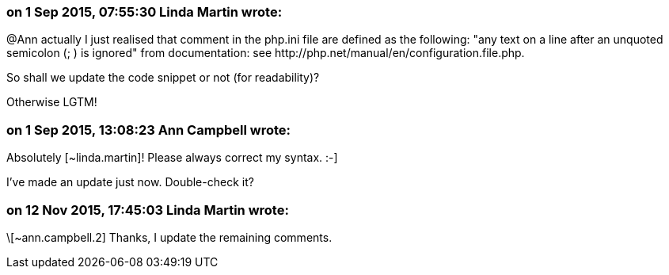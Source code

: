 === on 1 Sep 2015, 07:55:30 Linda Martin wrote:
@Ann actually I just realised that comment in the php.ini file are defined as the following: "any text on a line after an unquoted semicolon (; ) is ignored" from documentation: see \http://php.net/manual/en/configuration.file.php.

So shall we update the code snippet or not (for readability)? 


Otherwise LGTM!

=== on 1 Sep 2015, 13:08:23 Ann Campbell wrote:
Absolutely [~linda.martin]! Please always correct my syntax. :-]

I've made an update just now. Double-check it?

=== on 12 Nov 2015, 17:45:03 Linda Martin wrote:
\[~ann.campbell.2] Thanks, I update the remaining comments.

